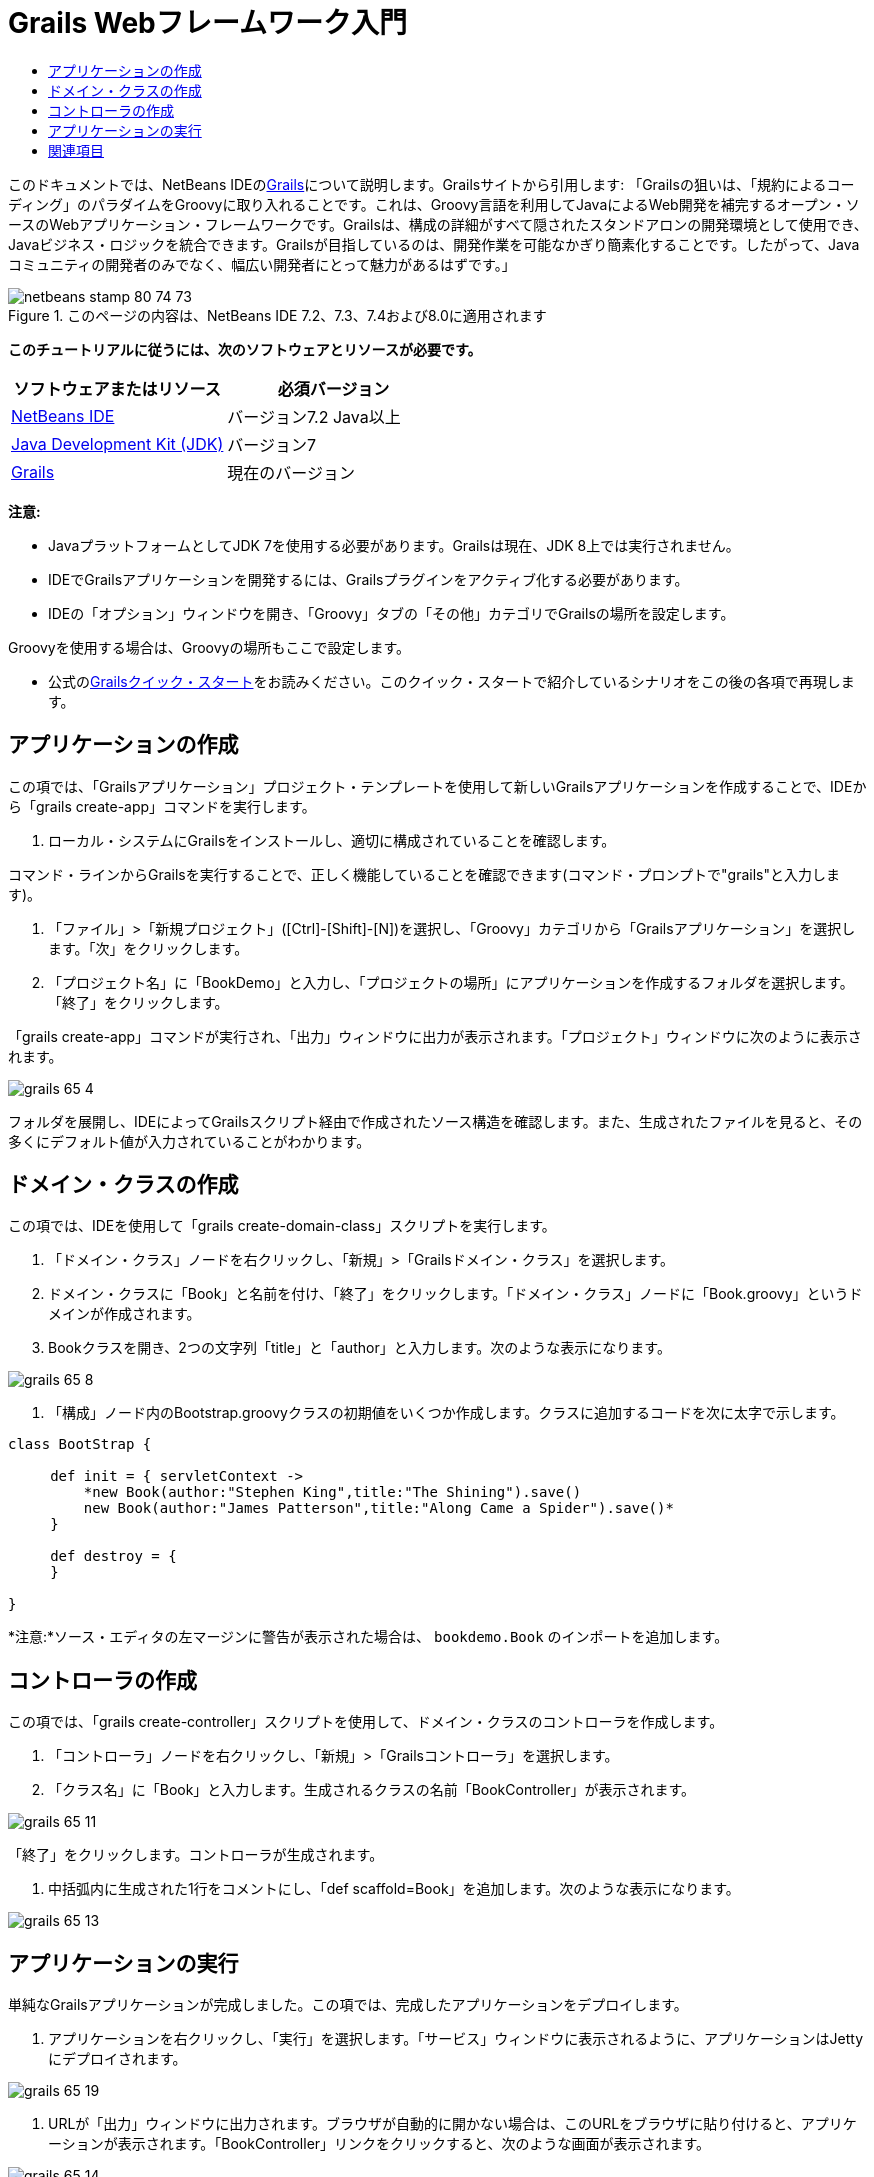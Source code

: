 // 
//     Licensed to the Apache Software Foundation (ASF) under one
//     or more contributor license agreements.  See the NOTICE file
//     distributed with this work for additional information
//     regarding copyright ownership.  The ASF licenses this file
//     to you under the Apache License, Version 2.0 (the
//     "License"); you may not use this file except in compliance
//     with the License.  You may obtain a copy of the License at
// 
//       http://www.apache.org/licenses/LICENSE-2.0
// 
//     Unless required by applicable law or agreed to in writing,
//     software distributed under the License is distributed on an
//     "AS IS" BASIS, WITHOUT WARRANTIES OR CONDITIONS OF ANY
//     KIND, either express or implied.  See the License for the
//     specific language governing permissions and limitations
//     under the License.
//

= Grails Webフレームワーク入門
:jbake-type: tutorial
:jbake-tags: tutorials 
:jbake-status: published
:icons: font
:syntax: true
:source-highlighter: pygments
:toc: left
:toc-title:
:description: Grails Webフレームワーク入門 - Apache NetBeans
:keywords: Apache NetBeans, Tutorials, Grails Webフレームワーク入門

このドキュメントでは、NetBeans IDEのlink:http://www.grails.org[+Grails+]について説明します。Grailsサイトから引用します: 「Grailsの狙いは、「規約によるコーディング」のパラダイムをGroovyに取り入れることです。これは、Groovy言語を利用してJavaによるWeb開発を補完するオープン・ソースのWebアプリケーション・フレームワークです。Grailsは、構成の詳細がすべて隠されたスタンドアロンの開発環境として使用でき、Javaビジネス・ロジックを統合できます。Grailsが目指しているのは、開発作業を可能なかぎり簡素化することです。したがって、Javaコミュニティの開発者のみでなく、幅広い開発者にとって魅力があるはずです。」


image::images/netbeans-stamp-80-74-73.png[title="このページの内容は、NetBeans IDE 7.2、7.3、7.4および8.0に適用されます"]


*このチュートリアルに従うには、次のソフトウェアとリソースが必要です。*

|===
|ソフトウェアまたはリソース |必須バージョン 

|link:https://netbeans.org/downloads/index.html[+NetBeans IDE+] |バージョン7.2 Java以上 

|link:http://www.oracle.com/technetwork/java/javase/downloads/index.html[+Java Development Kit (JDK)+] |バージョン7 

|link:http://www.grails.org/Installation[+Grails+] |現在のバージョン 
|===

*注意:*

* JavaプラットフォームとしてJDK 7を使用する必要があります。Grailsは現在、JDK 8上では実行されません。
* IDEでGrailsアプリケーションを開発するには、Grailsプラグインをアクティブ化する必要があります。
* IDEの「オプション」ウィンドウを開き、「Groovy」タブの「その他」カテゴリでGrailsの場所を設定します。

Groovyを使用する場合は、Groovyの場所もここで設定します。

* 公式のlink:http://grails.org/Quick%20Start[+Grailsクイック・スタート+]をお読みください。このクイック・スタートで紹介しているシナリオをこの後の各項で再現します。


== アプリケーションの作成

この項では、「Grailsアプリケーション」プロジェクト・テンプレートを使用して新しいGrailsアプリケーションを作成することで、IDEから「grails create-app」コマンドを実行します。

1. ローカル・システムにGrailsをインストールし、適切に構成されていることを確認します。

コマンド・ラインからGrailsを実行することで、正しく機能していることを確認できます(コマンド・プロンプトで"grails"と入力します)。



. 「ファイル」>「新規プロジェクト」([Ctrl]-[Shift]-[N])を選択し、「Groovy」カテゴリから「Grailsアプリケーション」を選択します。「次」をクリックします。


. 「プロジェクト名」に「BookDemo」と入力し、「プロジェクトの場所」にアプリケーションを作成するフォルダを選択します。「終了」をクリックします。

「grails create-app」コマンドが実行され、「出力」ウィンドウに出力が表示されます。「プロジェクト」ウィンドウに次のように表示されます。

image::images/grails-65-4.png[]

フォルダを展開し、IDEによってGrailsスクリプト経由で作成されたソース構造を確認します。また、生成されたファイルを見ると、その多くにデフォルト値が入力されていることがわかります。


== ドメイン・クラスの作成

この項では、IDEを使用して「grails create-domain-class」スクリプトを実行します。

1. 「ドメイン・クラス」ノードを右クリックし、「新規」>「Grailsドメイン・クラス」を選択します。
2. ドメイン・クラスに「Book」と名前を付け、「終了」をクリックします。「ドメイン・クラス」ノードに「Book.groovy」というドメインが作成されます。
3. Bookクラスを開き、2つの文字列「title」と「author」と入力します。次のような表示になります。

image::images/grails-65-8.png[]


. 「構成」ノード内のBootstrap.groovyクラスの初期値をいくつか作成します。クラスに追加するコードを次に太字で示します。

[source,java]
----

class BootStrap {

     def init = { servletContext ->
         *new Book(author:"Stephen King",title:"The Shining").save()
         new Book(author:"James Patterson",title:"Along Came a Spider").save()*
     }
     
     def destroy = {
     }
     
}
----

*注意:*ソース・エディタの左マージンに警告が表示された場合は、 ``bookdemo.Book`` のインポートを追加します。


== コントローラの作成

この項では、「grails create-controller」スクリプトを使用して、ドメイン・クラスのコントローラを作成します。

1. 「コントローラ」ノードを右クリックし、「新規」>「Grailsコントローラ」を選択します。
2. 「クラス名」に「Book」と入力します。生成されるクラスの名前「BookController」が表示されます。

image::images/grails-65-11.png[]

「終了」をクリックします。コントローラが生成されます。



. 中括弧内に生成された1行をコメントにし、「def scaffold=Book」を追加します。次のような表示になります。 

image::images/grails-65-13.png[]


== アプリケーションの実行

単純なGrailsアプリケーションが完成しました。この項では、完成したアプリケーションをデプロイします。

1. アプリケーションを右クリックし、「実行」を選択します。「サービス」ウィンドウに表示されるように、アプリケーションはJettyにデプロイされます。 

image::images/grails-65-19.png[]


. URLが「出力」ウィンドウに出力されます。ブラウザが自動的に開かない場合は、このURLをブラウザに貼り付けると、アプリケーションが表示されます。「BookController」リンクをクリックすると、次のような画面が表示されます。 

image::images/grails-65-14.png[]


. 「New Book」をクリックし、新規エントリを作成します。 

image::images/grails-65-15.png[]


. 「Create」をクリックすると、エントリを編集または削除できるようになります。 

image::images/grails-65-17.png[]


. また、新規エントリがエントリのリストに反映されます。 

image::images/grails-65-18.png[]

link:/about/contact_form.html?to=3&subject=Feedback: NetBeans IDE 6.5 Grails Quick Start Guide[+このチュートリアルに関するご意見をお寄せください+]



== 関連項目

これで、NetBeans IDEでのGrails入門は終わりです。IDEを使用してGrailsフレームワークで基本的なアプリケーションを作成する方法を習得しました。

GrailsおよびGroovyテクノロジについては、link:https://netbeans.org/[+netbeans.org+]のlink:../java/groovy-quickstart.html[+Groovyの概要+]を参照してください。

